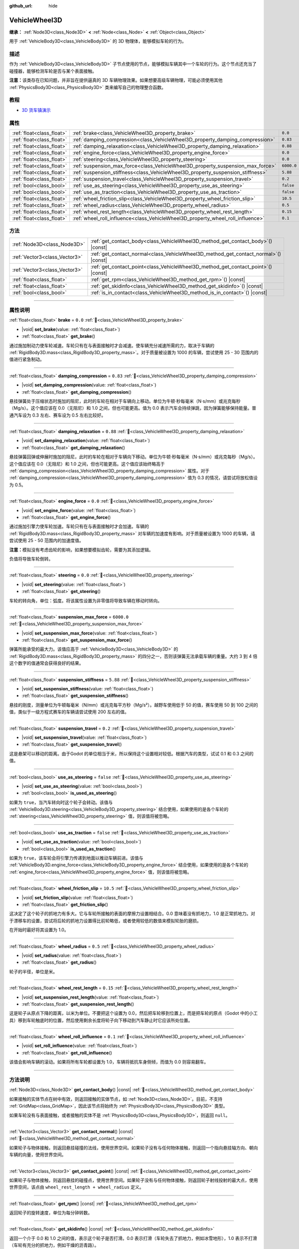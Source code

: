 :github_url: hide

.. DO NOT EDIT THIS FILE!!!
.. Generated automatically from Godot engine sources.
.. Generator: https://github.com/godotengine/godot/tree/4.4/doc/tools/make_rst.py.
.. XML source: https://github.com/godotengine/godot/tree/4.4/doc/classes/VehicleWheel3D.xml.

.. _class_VehicleWheel3D:

VehicleWheel3D
==============

**继承：** :ref:`Node3D<class_Node3D>` **<** :ref:`Node<class_Node>` **<** :ref:`Object<class_Object>`

用于 :ref:`VehicleBody3D<class_VehicleBody3D>` 的 3D 物理体，能够模拟车轮的行为。

.. rst-class:: classref-introduction-group

描述
----

作为 :ref:`VehicleBody3D<class_VehicleBody3D>` 子节点使用的节点，能够模拟车辆其中一个车轮的行为。这个节点还充当了碰撞器，能够检测车轮是否与某个表面接触。

\ **注意：**\ 该类存在已知问题，并非旨在提供逼真的 3D 车辆物理效果。如果想要高级车辆物理，可能必须使用其他 :ref:`PhysicsBody3D<class_PhysicsBody3D>` 类来编写自己的物理整合函数。

.. rst-class:: classref-introduction-group

教程
----

- `3D 货车镇演示 <https://godotengine.org/asset-library/asset/2752>`__

.. rst-class:: classref-reftable-group

属性
----

.. table::
   :widths: auto

   +---------------------------+---------------------------------------------------------------------------------+------------+
   | :ref:`float<class_float>` | :ref:`brake<class_VehicleWheel3D_property_brake>`                               | ``0.0``    |
   +---------------------------+---------------------------------------------------------------------------------+------------+
   | :ref:`float<class_float>` | :ref:`damping_compression<class_VehicleWheel3D_property_damping_compression>`   | ``0.83``   |
   +---------------------------+---------------------------------------------------------------------------------+------------+
   | :ref:`float<class_float>` | :ref:`damping_relaxation<class_VehicleWheel3D_property_damping_relaxation>`     | ``0.88``   |
   +---------------------------+---------------------------------------------------------------------------------+------------+
   | :ref:`float<class_float>` | :ref:`engine_force<class_VehicleWheel3D_property_engine_force>`                 | ``0.0``    |
   +---------------------------+---------------------------------------------------------------------------------+------------+
   | :ref:`float<class_float>` | :ref:`steering<class_VehicleWheel3D_property_steering>`                         | ``0.0``    |
   +---------------------------+---------------------------------------------------------------------------------+------------+
   | :ref:`float<class_float>` | :ref:`suspension_max_force<class_VehicleWheel3D_property_suspension_max_force>` | ``6000.0`` |
   +---------------------------+---------------------------------------------------------------------------------+------------+
   | :ref:`float<class_float>` | :ref:`suspension_stiffness<class_VehicleWheel3D_property_suspension_stiffness>` | ``5.88``   |
   +---------------------------+---------------------------------------------------------------------------------+------------+
   | :ref:`float<class_float>` | :ref:`suspension_travel<class_VehicleWheel3D_property_suspension_travel>`       | ``0.2``    |
   +---------------------------+---------------------------------------------------------------------------------+------------+
   | :ref:`bool<class_bool>`   | :ref:`use_as_steering<class_VehicleWheel3D_property_use_as_steering>`           | ``false``  |
   +---------------------------+---------------------------------------------------------------------------------+------------+
   | :ref:`bool<class_bool>`   | :ref:`use_as_traction<class_VehicleWheel3D_property_use_as_traction>`           | ``false``  |
   +---------------------------+---------------------------------------------------------------------------------+------------+
   | :ref:`float<class_float>` | :ref:`wheel_friction_slip<class_VehicleWheel3D_property_wheel_friction_slip>`   | ``10.5``   |
   +---------------------------+---------------------------------------------------------------------------------+------------+
   | :ref:`float<class_float>` | :ref:`wheel_radius<class_VehicleWheel3D_property_wheel_radius>`                 | ``0.5``    |
   +---------------------------+---------------------------------------------------------------------------------+------------+
   | :ref:`float<class_float>` | :ref:`wheel_rest_length<class_VehicleWheel3D_property_wheel_rest_length>`       | ``0.15``   |
   +---------------------------+---------------------------------------------------------------------------------+------------+
   | :ref:`float<class_float>` | :ref:`wheel_roll_influence<class_VehicleWheel3D_property_wheel_roll_influence>` | ``0.1``    |
   +---------------------------+---------------------------------------------------------------------------------+------------+

.. rst-class:: classref-reftable-group

方法
----

.. table::
   :widths: auto

   +-------------------------------+-----------------------------------------------------------------------------------------+
   | :ref:`Node3D<class_Node3D>`   | :ref:`get_contact_body<class_VehicleWheel3D_method_get_contact_body>`\ (\ ) |const|     |
   +-------------------------------+-----------------------------------------------------------------------------------------+
   | :ref:`Vector3<class_Vector3>` | :ref:`get_contact_normal<class_VehicleWheel3D_method_get_contact_normal>`\ (\ ) |const| |
   +-------------------------------+-----------------------------------------------------------------------------------------+
   | :ref:`Vector3<class_Vector3>` | :ref:`get_contact_point<class_VehicleWheel3D_method_get_contact_point>`\ (\ ) |const|   |
   +-------------------------------+-----------------------------------------------------------------------------------------+
   | :ref:`float<class_float>`     | :ref:`get_rpm<class_VehicleWheel3D_method_get_rpm>`\ (\ ) |const|                       |
   +-------------------------------+-----------------------------------------------------------------------------------------+
   | :ref:`float<class_float>`     | :ref:`get_skidinfo<class_VehicleWheel3D_method_get_skidinfo>`\ (\ ) |const|             |
   +-------------------------------+-----------------------------------------------------------------------------------------+
   | :ref:`bool<class_bool>`       | :ref:`is_in_contact<class_VehicleWheel3D_method_is_in_contact>`\ (\ ) |const|           |
   +-------------------------------+-----------------------------------------------------------------------------------------+

.. rst-class:: classref-section-separator

----

.. rst-class:: classref-descriptions-group

属性说明
--------

.. _class_VehicleWheel3D_property_brake:

.. rst-class:: classref-property

:ref:`float<class_float>` **brake** = ``0.0`` :ref:`🔗<class_VehicleWheel3D_property_brake>`

.. rst-class:: classref-property-setget

- |void| **set_brake**\ (\ value\: :ref:`float<class_float>`\ )
- :ref:`float<class_float>` **get_brake**\ (\ )

通过施加制动力使车轮减速。车轮只有在与表面接触时才会减速。使车辆充分减速所需的力，取决于车辆的 :ref:`RigidBody3D.mass<class_RigidBody3D_property_mass>`\ 。对于质量被设置为 1000 的车辆，尝试使用 25 - 30 范围内的值进行紧急制动。

.. rst-class:: classref-item-separator

----

.. _class_VehicleWheel3D_property_damping_compression:

.. rst-class:: classref-property

:ref:`float<class_float>` **damping_compression** = ``0.83`` :ref:`🔗<class_VehicleWheel3D_property_damping_compression>`

.. rst-class:: classref-property-setget

- |void| **set_damping_compression**\ (\ value\: :ref:`float<class_float>`\ )
- :ref:`float<class_float>` **get_damping_compression**\ (\ )

悬挂弹簧处于压缩状态时施加的阻尼，此时的车轮在相对于车辆向上移动。单位为牛顿·秒每毫米（N⋅s/mm）或兆克每秒（Mg/s）。这个值应该在 0.0（无阻尼）和 1.0 之间，但也可能更高。值为 0.0 表示汽车会持续弹跳，因为弹簧能够保持能量。普通汽车设为 0.3 左右、赛车设为 0.5 左右比较好。

.. rst-class:: classref-item-separator

----

.. _class_VehicleWheel3D_property_damping_relaxation:

.. rst-class:: classref-property

:ref:`float<class_float>` **damping_relaxation** = ``0.88`` :ref:`🔗<class_VehicleWheel3D_property_damping_relaxation>`

.. rst-class:: classref-property-setget

- |void| **set_damping_relaxation**\ (\ value\: :ref:`float<class_float>`\ )
- :ref:`float<class_float>` **get_damping_relaxation**\ (\ )

悬挂弹簧回弹或伸展时施加的阻尼，此时的车轮在相对于车辆向下移动。单位为牛顿·秒每毫米（N⋅s/mm）或兆克每秒（Mg/s）。这个值应该在 0.0（无阻尼）和 1.0 之间，但也可能更高。这个值应该始终略高于 :ref:`damping_compression<class_VehicleWheel3D_property_damping_compression>` 属性。对于 :ref:`damping_compression<class_VehicleWheel3D_property_damping_compression>` 值为 0.3 的情况，请尝试将放松值设为 0.5。

.. rst-class:: classref-item-separator

----

.. _class_VehicleWheel3D_property_engine_force:

.. rst-class:: classref-property

:ref:`float<class_float>` **engine_force** = ``0.0`` :ref:`🔗<class_VehicleWheel3D_property_engine_force>`

.. rst-class:: classref-property-setget

- |void| **set_engine_force**\ (\ value\: :ref:`float<class_float>`\ )
- :ref:`float<class_float>` **get_engine_force**\ (\ )

通过施加引擎力使车轮加速。车轮只有在与表面接触时才会加速。车辆的 :ref:`RigidBody3D.mass<class_RigidBody3D_property_mass>` 对车辆的加速度有影响。对于质量被设置为 1000 的车辆，请尝试使用 25 - 50 范围内的加速度值。

\ **注意：**\ 模拟没有考虑齿轮的影响，如果想要模拟齿轮，需要为其添加逻辑。

负值将导致车轮倒转。

.. rst-class:: classref-item-separator

----

.. _class_VehicleWheel3D_property_steering:

.. rst-class:: classref-property

:ref:`float<class_float>` **steering** = ``0.0`` :ref:`🔗<class_VehicleWheel3D_property_steering>`

.. rst-class:: classref-property-setget

- |void| **set_steering**\ (\ value\: :ref:`float<class_float>`\ )
- :ref:`float<class_float>` **get_steering**\ (\ )

车轮的转向角，单位：弧度。将该属性设置为非零值将导致车辆在移动时转向。

.. rst-class:: classref-item-separator

----

.. _class_VehicleWheel3D_property_suspension_max_force:

.. rst-class:: classref-property

:ref:`float<class_float>` **suspension_max_force** = ``6000.0`` :ref:`🔗<class_VehicleWheel3D_property_suspension_max_force>`

.. rst-class:: classref-property-setget

- |void| **set_suspension_max_force**\ (\ value\: :ref:`float<class_float>`\ )
- :ref:`float<class_float>` **get_suspension_max_force**\ (\ )

弹簧所能承受的最大力。该值应高于 :ref:`VehicleBody3D<class_VehicleBody3D>` 的 :ref:`RigidBody3D.mass<class_RigidBody3D_property_mass>` 的四分之一，否则该弹簧无法承载车辆的重量。大约 3 到 4 倍这个数字的值通常会获得良好的结果。

.. rst-class:: classref-item-separator

----

.. _class_VehicleWheel3D_property_suspension_stiffness:

.. rst-class:: classref-property

:ref:`float<class_float>` **suspension_stiffness** = ``5.88`` :ref:`🔗<class_VehicleWheel3D_property_suspension_stiffness>`

.. rst-class:: classref-property-setget

- |void| **set_suspension_stiffness**\ (\ value\: :ref:`float<class_float>`\ )
- :ref:`float<class_float>` **get_suspension_stiffness**\ (\ )

悬挂的刚度，测量单位为牛顿每毫米（N/mm）或兆克每平方秒（Mg/s²）。越野车使用低于 50 的值，赛车使用 50 到 100 之间的值，类似于一级方程式赛车的车辆请尝试使用 200 左右的值。

.. rst-class:: classref-item-separator

----

.. _class_VehicleWheel3D_property_suspension_travel:

.. rst-class:: classref-property

:ref:`float<class_float>` **suspension_travel** = ``0.2`` :ref:`🔗<class_VehicleWheel3D_property_suspension_travel>`

.. rst-class:: classref-property-setget

- |void| **set_suspension_travel**\ (\ value\: :ref:`float<class_float>`\ )
- :ref:`float<class_float>` **get_suspension_travel**\ (\ )

这是悬架可以移动的距离。由于Godot 的单位相当于米，所以保持这个设置相对较低。根据汽车的类型，试试 0.1 和 0.3 之间的值。

.. rst-class:: classref-item-separator

----

.. _class_VehicleWheel3D_property_use_as_steering:

.. rst-class:: classref-property

:ref:`bool<class_bool>` **use_as_steering** = ``false`` :ref:`🔗<class_VehicleWheel3D_property_use_as_steering>`

.. rst-class:: classref-property-setget

- |void| **set_use_as_steering**\ (\ value\: :ref:`bool<class_bool>`\ )
- :ref:`bool<class_bool>` **is_used_as_steering**\ (\ )

如果为 ``true``\ ，当汽车转向时这个轮子会转动。该值与 :ref:`VehicleBody3D.steering<class_VehicleBody3D_property_steering>` 结合使用，如果使用的是各个车轮的 :ref:`steering<class_VehicleWheel3D_property_steering>` 值，则该值将被忽略。

.. rst-class:: classref-item-separator

----

.. _class_VehicleWheel3D_property_use_as_traction:

.. rst-class:: classref-property

:ref:`bool<class_bool>` **use_as_traction** = ``false`` :ref:`🔗<class_VehicleWheel3D_property_use_as_traction>`

.. rst-class:: classref-property-setget

- |void| **set_use_as_traction**\ (\ value\: :ref:`bool<class_bool>`\ )
- :ref:`bool<class_bool>` **is_used_as_traction**\ (\ )

如果为 ``true``\ ，该车轮会将引擎力传递到地面以推动车辆前进。该值与 :ref:`VehicleBody3D.engine_force<class_VehicleBody3D_property_engine_force>` 结合使用，如果使用的是各个车轮的 :ref:`engine_force<class_VehicleWheel3D_property_engine_force>` 值，则该值将被忽略。

.. rst-class:: classref-item-separator

----

.. _class_VehicleWheel3D_property_wheel_friction_slip:

.. rst-class:: classref-property

:ref:`float<class_float>` **wheel_friction_slip** = ``10.5`` :ref:`🔗<class_VehicleWheel3D_property_wheel_friction_slip>`

.. rst-class:: classref-property-setget

- |void| **set_friction_slip**\ (\ value\: :ref:`float<class_float>`\ )
- :ref:`float<class_float>` **get_friction_slip**\ (\ )

这决定了这个轮子的抓地力有多大。它与车轮所接触的表面的摩擦力设置相结合。0.0 意味着没有抓地力，1.0 是正常抓地力。对于漂移车的设置，尝试将后轮的抓地力设置得比前轮略低，或者使用较低的数值来模拟轮胎的磨损。

在开始时最好将其设置为 1.0。

.. rst-class:: classref-item-separator

----

.. _class_VehicleWheel3D_property_wheel_radius:

.. rst-class:: classref-property

:ref:`float<class_float>` **wheel_radius** = ``0.5`` :ref:`🔗<class_VehicleWheel3D_property_wheel_radius>`

.. rst-class:: classref-property-setget

- |void| **set_radius**\ (\ value\: :ref:`float<class_float>`\ )
- :ref:`float<class_float>` **get_radius**\ (\ )

轮子的半径，单位是米。

.. rst-class:: classref-item-separator

----

.. _class_VehicleWheel3D_property_wheel_rest_length:

.. rst-class:: classref-property

:ref:`float<class_float>` **wheel_rest_length** = ``0.15`` :ref:`🔗<class_VehicleWheel3D_property_wheel_rest_length>`

.. rst-class:: classref-property-setget

- |void| **set_suspension_rest_length**\ (\ value\: :ref:`float<class_float>`\ )
- :ref:`float<class_float>` **get_suspension_rest_length**\ (\ )

这是轮子从原点下降的距离，以米为单位。不要把这个设置为 0.0，然后把车轮移到位置上，而是把车轮的原点（Godot 中的小工具）移到车轮触底时的位置，然后使用剩余长度将轮子向下移动到汽车静止时它应该所处位置。

.. rst-class:: classref-item-separator

----

.. _class_VehicleWheel3D_property_wheel_roll_influence:

.. rst-class:: classref-property

:ref:`float<class_float>` **wheel_roll_influence** = ``0.1`` :ref:`🔗<class_VehicleWheel3D_property_wheel_roll_influence>`

.. rst-class:: classref-property-setget

- |void| **set_roll_influence**\ (\ value\: :ref:`float<class_float>`\ )
- :ref:`float<class_float>` **get_roll_influence**\ (\ )

该值会影响车辆的滚动。如果将所有车轮都设置为 1.0，车辆将抵抗车身侧倾，而值为 0.0 则容易翻车。

.. rst-class:: classref-section-separator

----

.. rst-class:: classref-descriptions-group

方法说明
--------

.. _class_VehicleWheel3D_method_get_contact_body:

.. rst-class:: classref-method

:ref:`Node3D<class_Node3D>` **get_contact_body**\ (\ ) |const| :ref:`🔗<class_VehicleWheel3D_method_get_contact_body>`

如果接触的实体节点在树中有效，则返回接触的实体节点，如 :ref:`Node3D<class_Node3D>`\ 。目前，不支持 :ref:`GridMap<class_GridMap>`\ ，因此该节点将始终为 :ref:`PhysicsBody3D<class_PhysicsBody3D>` 类型。

如果车轮没有与表面接触，或者接触的实体不是 :ref:`PhysicsBody3D<class_PhysicsBody3D>`\ ，则返回 ``null``\ 。

.. rst-class:: classref-item-separator

----

.. _class_VehicleWheel3D_method_get_contact_normal:

.. rst-class:: classref-method

:ref:`Vector3<class_Vector3>` **get_contact_normal**\ (\ ) |const| :ref:`🔗<class_VehicleWheel3D_method_get_contact_normal>`

如果轮子与物体接触，则返回悬挂碰撞的法线，使用世界空间。如果轮子没有与任何物体接触，则返回一个指向悬挂轴方向、朝向车辆的向量，使用世界空间。

.. rst-class:: classref-item-separator

----

.. _class_VehicleWheel3D_method_get_contact_point:

.. rst-class:: classref-method

:ref:`Vector3<class_Vector3>` **get_contact_point**\ (\ ) |const| :ref:`🔗<class_VehicleWheel3D_method_get_contact_point>`

如果轮子与物体接触，则返回悬挂的碰撞点，使用世界空间。如果轮子没有与任何物体接触，则返回轮子射线投射的最大点，使用世界空间，该点由 ``wheel_rest_length + wheel_radius`` 定义。

.. rst-class:: classref-item-separator

----

.. _class_VehicleWheel3D_method_get_rpm:

.. rst-class:: classref-method

:ref:`float<class_float>` **get_rpm**\ (\ ) |const| :ref:`🔗<class_VehicleWheel3D_method_get_rpm>`

返回轮子的旋转速度，单位为每分钟转数。

.. rst-class:: classref-item-separator

----

.. _class_VehicleWheel3D_method_get_skidinfo:

.. rst-class:: classref-method

:ref:`float<class_float>` **get_skidinfo**\ (\ ) |const| :ref:`🔗<class_VehicleWheel3D_method_get_skidinfo>`

返回一个介于 0.0 和 1.0 之间的值，表示这个轮子是否打滑。0.0 表示打滑（车轮失去了抓地力，例如冰雪地形），1.0 表示不打滑（车轮有充分的抓地力，例如干燥的沥青路）。

.. rst-class:: classref-item-separator

----

.. _class_VehicleWheel3D_method_is_in_contact:

.. rst-class:: classref-method

:ref:`bool<class_bool>` **is_in_contact**\ (\ ) |const| :ref:`🔗<class_VehicleWheel3D_method_is_in_contact>`

如果轮子与表面接触，返回 ``true``\ 。

.. |virtual| replace:: :abbr:`virtual (本方法通常需要用户覆盖才能生效。)`
.. |const| replace:: :abbr:`const (本方法无副作用，不会修改该实例的任何成员变量。)`
.. |vararg| replace:: :abbr:`vararg (本方法除了能接受在此处描述的参数外，还能够继续接受任意数量的参数。)`
.. |constructor| replace:: :abbr:`constructor (本方法用于构造某个类型。)`
.. |static| replace:: :abbr:`static (调用本方法无需实例，可直接使用类名进行调用。)`
.. |operator| replace:: :abbr:`operator (本方法描述的是使用本类型作为左操作数的有效运算符。)`
.. |bitfield| replace:: :abbr:`BitField (这个值是由下列位标志构成位掩码的整数。)`
.. |void| replace:: :abbr:`void (无返回值。)`
